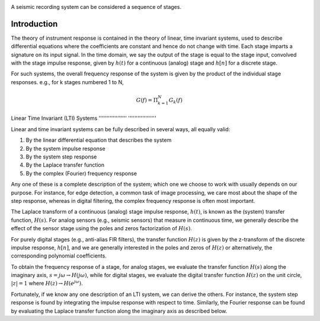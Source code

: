 .. Put any comments here
   Be sure to indent at this level to keep it in comment.



.. image:: ./stage_sequence.png

A seismic recording system can be considered a sequence of stages.


Introduction
''''''''''''''''''

The theory of instrument response is contained in the theory of
linear, time invariant systems, used to describe differential equations
where the coefficients are constant and hence do not change with time.
Each stage imparts a signature on its input signal.
In the time domain, we say the output of the stage is equal to the
stage input, convolved with the stage impulse response, given by
:math:`h(t)` for a continuous (analog) stage and :math:`h[n]` for a
discrete stage.


For such systems, the overall frequency response of the system is given by
the product of the individual stage responses.
e.g., for k stages numbered 1 to N,

.. math::

   G(f)=\Pi_{k=1}^{N} G_{k}(f)

Linear Time Invariant (LTI) Systems
'''''''''''''''''' ''''''''''''''''''

Linear and time invariant systems can be fully described
in several ways, all equally valid:

#. By the linear differential equation that describes the system
#. By the system impulse response
#. By the system step response
#. By the Laplace transfer function
#. By the complex (Fourier) frequency response

Any one of these is a complete description of the system; which one
we choose to work with usually depends on our purpose.
For instance, for edge detection, a common task of image processing,
we care most about the shape of the step response,
whereas
in digital filtering, the complex frequency response is often
most important.

The Laplace transform of a continuous (analog) stage impulse response, :math:`h(t)`,
is known as the (system) transfer function, :math:`H(s)`.
For analog sensors (e.g., seismic sensors) that measure in continuous time, we 
generally describe the effect of the sensor stage using the poles and zeros factorization 
of :math:`H(s)`.

For purely digital stages (e.g., anti-alias FIR filters), the
transfer function :math:`H(z)` is given by the z-transform of the discrete impulse response, :math:`h[n]`,
and we are generally interested in the poles and zeros of :math:`H(z)` or
alternatively, the corresponding polynomial coefficients.

To obtain the frequency response of a stage, for analog stages,
we evaluate the transfer function :math:`H(s)` along the imaginary axis, 
:math:`s=j\omega \rightarrow H(j\omega)`, while for 
digital stages, we evaluate the digital transfer function :math:`H(z)`
on the unit circle, :math:`|z|=1` where :math:`H(z)\rightarrow H(e^{j\omega})`.

Fortunately, if we know any one description of an LTI system, we can derive the others.
For instance, the system step response is found by integrating
the impulse response with respect to time.
Similarly, the Fourier response can be found by evaluating
the Laplace transfer function along the imaginary axis as described
below.

